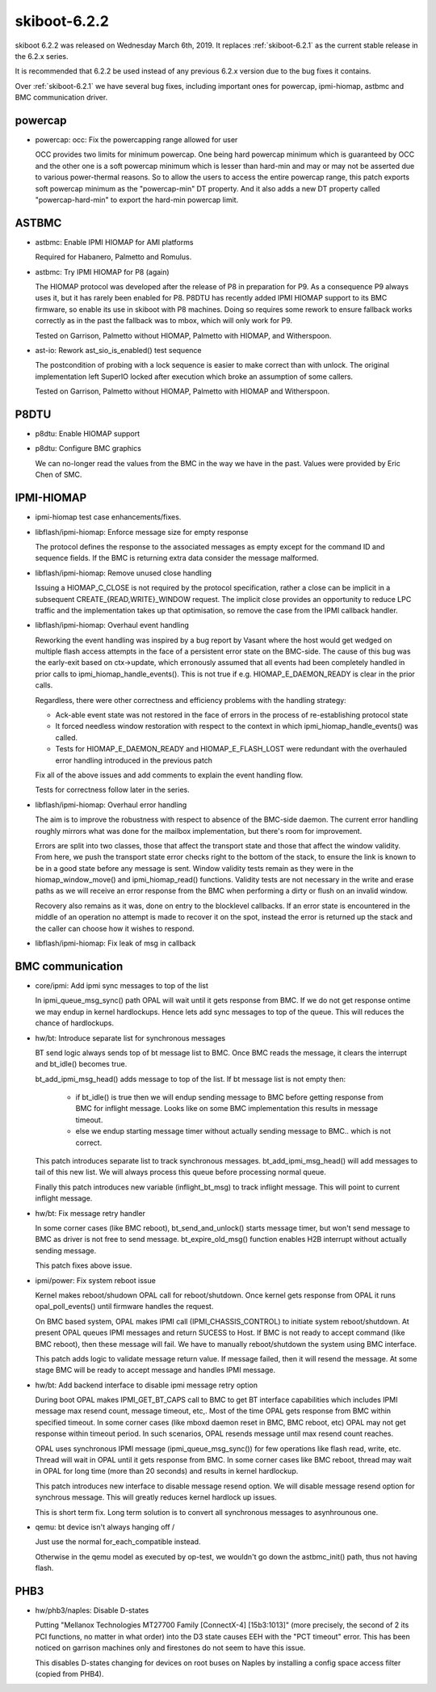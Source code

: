 .. _skiboot-6.2.2:

=============
skiboot-6.2.2
=============

skiboot 6.2.2 was released on Wednesday March 6th, 2019. It replaces
:ref:`skiboot-6.2.1` as the current stable release in the 6.2.x series.

It is recommended that 6.2.2 be used instead of any previous 6.2.x version
due to the bug fixes it contains.

Over :ref:`skiboot-6.2.1` we have several bug fixes, including important ones
for powercap, ipmi-hiomap, astbmc and BMC communication driver.

powercap
========
- powercap: occ: Fix the powercapping range allowed for user

  OCC provides two limits for minimum powercap. One being hard powercap
  minimum which is guaranteed by OCC and the other one is a soft
  powercap minimum which is lesser than hard-min and may or may not be
  asserted due to various power-thermal reasons. So to allow the users
  to access the entire powercap range, this patch exports soft powercap
  minimum as the "powercap-min" DT property. And it also adds a new
  DT property called "powercap-hard-min" to export the hard-min powercap
  limit.

ASTBMC
======
- astbmc: Enable IPMI HIOMAP for AMI platforms

  Required for Habanero, Palmetto and Romulus.

- astbmc: Try IPMI HIOMAP for P8 (again)

  The HIOMAP protocol was developed after the release of P8 in preparation
  for P9. As a consequence P9 always uses it, but it has rarely been
  enabled for P8. P8DTU has recently added IPMI HIOMAP support to its BMC
  firmware, so enable its use in skiboot with P8 machines. Doing so
  requires some rework to ensure fallback works correctly as in the past
  the fallback was to mbox, which will only work for P9.

  Tested on Garrison, Palmetto without HIOMAP, Palmetto with HIOMAP, and
  Witherspoon.

- ast-io: Rework ast_sio_is_enabled() test sequence

  The postcondition of probing with a lock sequence is easier to make
  correct than with unlock. The original implementation left SuperIO
  locked after execution which broke an assumption of some callers.

  Tested on Garrison, Palmetto without HIOMAP, Palmetto with HIOMAP and
  Witherspoon.

P8DTU
=====
- p8dtu: Enable HIOMAP support

- p8dtu: Configure BMC graphics

  We can no-longer read the values from the BMC in the way we have in the
  past. Values were provided by Eric Chen of SMC.

IPMI-HIOMAP
===========
- ipmi-hiomap test case enhancements/fixes.

- libflash/ipmi-hiomap: Enforce message size for empty response

  The protocol defines the response to the associated messages as empty
  except for the command ID and sequence fields. If the BMC is returning
  extra data consider the message malformed.

- libflash/ipmi-hiomap: Remove unused close handling

  Issuing a HIOMAP_C_CLOSE is not required by the protocol specification,
  rather a close can be implicit in a subsequent
  CREATE_{READ,WRITE}_WINDOW request. The implicit close provides an
  opportunity to reduce LPC traffic and the implementation takes up that
  optimisation, so remove the case from the IPMI callback handler.

- libflash/ipmi-hiomap: Overhaul event handling

  Reworking the event handling was inspired by a bug report by Vasant
  where the host would get wedged on multiple flash access attempts in the
  face of a persistent error state on the BMC-side. The cause of this bug
  was the early-exit based on ctx->update, which erronously assumed that
  all events had been completely handled in prior calls to
  ipmi_hiomap_handle_events(). This is not true if e.g.
  HIOMAP_E_DAEMON_READY is clear in the prior calls.

  Regardless, there were other correctness and efficiency problems with
  the handling strategy:

  * Ack-able event state was not restored in the face of errors in the
    process of re-establishing protocol state

  * It forced needless window restoration with respect to the context in
    which ipmi_hiomap_handle_events() was called.

  * Tests for HIOMAP_E_DAEMON_READY and HIOMAP_E_FLASH_LOST were redundant
    with the overhauled error handling introduced in the previous patch

  Fix all of the above issues and add comments to explain the event
  handling flow.

  Tests for correctness follow later in the series.

- libflash/ipmi-hiomap: Overhaul error handling

  The aim is to improve the robustness with respect to absence of the
  BMC-side daemon. The current error handling roughly mirrors what was
  done for the mailbox implementation, but there's room for improvement.

  Errors are split into two classes, those that affect the transport state
  and those that affect the window validity. From here, we push the
  transport state error checks right to the bottom of the stack, to ensure
  the link is known to be in a good state before any message is sent.
  Window validity tests remain as they were in the hiomap_window_move()
  and ipmi_hiomap_read() functions. Validity tests are not necessary in
  the write and erase paths as we will receive an error response from the
  BMC when performing a dirty or flush on an invalid window.

  Recovery also remains as it was, done on entry to the blocklevel
  callbacks. If an error state is encountered in the middle of an
  operation no attempt is made to recover it on the spot, instead the
  error is returned up the stack and the caller can choose how it wishes
  to respond.

- libflash/ipmi-hiomap: Fix leak of msg in callback

BMC communication
=================
- core/ipmi: Add ipmi sync messages to top of the list

  In ipmi_queue_msg_sync() path OPAL will wait until it gets response from
  BMC. If we do not get response ontime we may endup in kernel hardlockups.
  Hence lets add sync messages to top of the queue. This will reduces the
  chance of hardlockups.

- hw/bt: Introduce separate list for synchronous messages

  BT send logic always sends top of bt message list to BMC. Once BMC reads the
  message, it clears the interrupt and bt_idle() becomes true.

  bt_add_ipmi_msg_head() adds message to top of the list. If bt message list
  is not empty then:

    - if bt_idle() is true then we will endup sending message to BMC before
      getting response from BMC for inflight message. Looks like on some
      BMC implementation this results in message timeout.
    - else we endup starting message timer without actually sending message
      to BMC.. which is not correct.

  This patch introduces separate list to track synchronous messages.
  bt_add_ipmi_msg_head() will add messages to tail of this new list. We
  will always process this queue before processing normal queue.

  Finally this patch introduces new variable (inflight_bt_msg) to track
  inflight message. This will point to current inflight message.

- hw/bt: Fix message retry handler

  In some corner cases (like BMC reboot), bt_send_and_unlock() starts
  message timer, but won't send message to BMC as driver is not free to
  send message. bt_expire_old_msg() function enables H2B interrupt without
  actually sending message.

  This patch fixes above issue.

- ipmi/power: Fix system reboot issue

  Kernel makes reboot/shudown OPAL call for reboot/shutdown. Once kernel
  gets response from OPAL it runs opal_poll_events() until firmware
  handles the request.

  On BMC based system, OPAL makes IPMI call (IPMI_CHASSIS_CONTROL) to
  initiate system reboot/shutdown. At present OPAL queues IPMI messages
  and return SUCESS to Host. If BMC is not ready to accept command (like
  BMC reboot), then these message will fail. We have to manually
  reboot/shutdown the system using BMC interface.

  This patch adds logic to validate message return value. If message failed,
  then it will resend the message. At some stage BMC will be ready to accept
  message and handles IPMI message.

- hw/bt: Add backend interface to disable ipmi message retry option

  During boot OPAL makes IPMI_GET_BT_CAPS call to BMC to get BT interface
  capabilities which includes IPMI message max resend count, message
  timeout, etc,. Most of the time OPAL gets response from BMC within
  specified timeout. In some corner cases (like mboxd daemon reset in BMC,
  BMC reboot, etc) OPAL may not get response within timeout period. In
  such scenarios, OPAL resends message until max resend count reaches.

  OPAL uses synchronous IPMI message (ipmi_queue_msg_sync()) for few
  operations like flash read, write, etc. Thread will wait in OPAL until
  it gets response from BMC. In some corner cases like BMC reboot, thread
  may wait in OPAL for long time (more than 20 seconds) and results in
  kernel hardlockup.

  This patch introduces new interface to disable message resend option. We
  will disable message resend option for synchrous message. This will
  greatly reduces kernel hardlock up issues.

  This is short term fix. Long term solution is to convert all synchronous
  messages to asynhrounous one.

- qemu: bt device isn't always hanging off /

  Just use the normal for_each_compatible instead.

  Otherwise in the qemu model as executed by op-test,
  we wouldn't go down the astbmc_init() path, thus not having flash.

PHB3
====
- hw/phb3/naples: Disable D-states

  Putting "Mellanox Technologies MT27700 Family [ConnectX-4] [15b3:1013]"
  (more precisely, the second of 2 its PCI functions, no matter in what
  order) into the D3 state causes EEH with the "PCT timeout" error.
  This has been noticed on garrison machines only and firestones do not
  seem to have this issue.

  This disables D-states changing for devices on root buses on Naples by
  installing a config space access filter (copied from PHB4).
